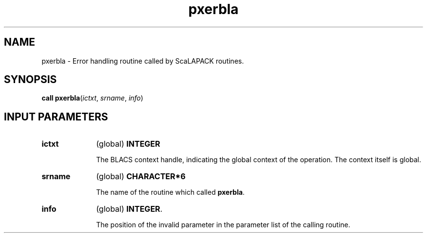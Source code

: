 .\" Copyright (c) 2002 \- 2008 Intel Corporation
.\" All rights reserved.
.\"
.TH pxerbla 3 "Intel Corporation" "Copyright(C) 2002 \- 2008" "Intel(R) Math Kernel Library"
.SH NAME
pxerbla \- Error handling routine called by ScaLAPACK routines.
.SH SYNOPSIS
.PP
\fBcall pxerbla\fR(\fIictxt\fR, \fIsrname\fR, \fIinfo\fR)
.SH INPUT PARAMETERS

.TP 10
\fBictxt\fR
.NL
(global) \fBINTEGER\fR
.IP
The BLACS context handle, indicating the global context of the operation. The context itself is global.
.TP 10
\fBsrname\fR
.NL
(global) \fBCHARACTER*6\fR
.IP
The name of the routine which called \fBpxerbla\fR.
.TP 10
\fBinfo\fR
.NL
(global) \fBINTEGER\fR. 
.IP
The position of the invalid parameter in the parameter list of the calling routine.
